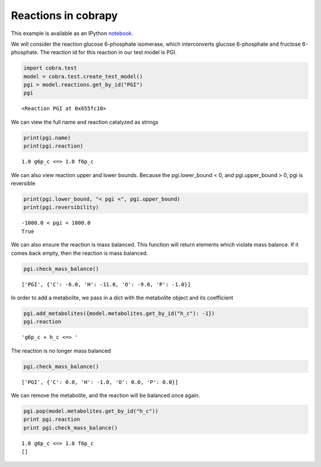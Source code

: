
Reactions in cobrapy
====================

This example is available as an IPython
`notebook <http://nbviewer.ipython.org/github/opencobra/cobrapy/blob/master/documentation_builder/reactions.ipynb>`__.

We will consider the reaction glucose 6-phosphate isomerase, which
interconverts glucose 6-phosphate and fructose 6-phosphate. The reaction
id for this reaction in our test model is PGI.

.. code:: python

    import cobra.test
    model = cobra.test.create_test_model()
    pgi = model.reactions.get_by_id("PGI")
    pgi



.. parsed-literal::

    <Reaction PGI at 0x655fc10>



We can view the full name and reaction catalyzed as strings

.. code:: python

    print(pgi.name)
    print(pgi.reaction)

.. parsed-literal::

    1.0 g6p_c <=> 1.0 f6p_c


We can also view reaction upper and lower bounds. Because the
pgi.lower\_bound < 0, and pgi.upper\_bound > 0, pgi is reversible

.. code:: python

    print(pgi.lower_bound, "< pgi <", pgi.upper_bound)
    print(pgi.reversibility)

.. parsed-literal::

    -1000.0 < pgi < 1000.0
    True


We can also ensure the reaction is mass balanced. This function will
return elements which violate mass balance. If it comes back empty, then
the reaction is mass balanced.

.. code:: python

    pgi.check_mass_balance()



.. parsed-literal::

    ['PGI', {'C': -6.0, 'H': -11.0, 'O': -9.0, 'P': -1.0}]



In order to add a metabolite, we pass in a dict with the metabolite
object and its coefficient

.. code:: python

    pgi.add_metabolites({model.metabolites.get_by_id("h_c"): -1})
    pgi.reaction



.. parsed-literal::

    'g6p_c + h_c <=> '



The reaction is no longer mass balanced

.. code:: python

    pgi.check_mass_balance()



.. parsed-literal::

    ['PGI', {'C': 0.0, 'H': -1.0, 'O': 0.0, 'P': 0.0}]



We can remove the metabolite, and the reaction will be balanced once
again.

.. code:: python

    pgi.pop(model.metabolites.get_by_id("h_c"))
    print pgi.reaction
    print pgi.check_mass_balance()

.. parsed-literal::

    1.0 g6p_c <=> 1.0 f6p_c
    []

